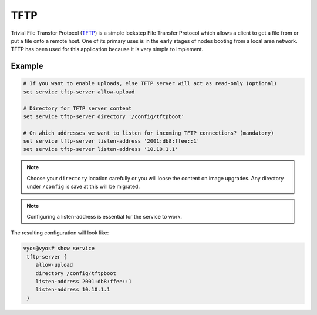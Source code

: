 .. _tftp-server:

TFTP
----

Trivial File Transfer Protocol (TFTP_) is a simple lockstep File Transfer
Protocol which allows a client to get a file from or put a file onto a remote
host. One of its primary uses is in the early stages of nodes booting from a
local area network. TFTP has been used for this application because it is very
simple to implement.

Example
^^^^^^^

.. code-block:: none

  # If you want to enable uploads, else TFTP server will act as read-only (optional)
  set service tftp-server allow-upload

  # Directory for TFTP server content
  set service tftp-server directory '/config/tftpboot'

  # On which addresses we want to listen for incoming TFTP connections? (mandatory)
  set service tftp-server listen-address '2001:db8:ffee::1'
  set service tftp-server listen-address '10.10.1.1'

.. note:: Choose your ``directory`` location carefully or you will loose the
   content on image upgrades. Any directory under ``/config`` is save at this
   will be migrated.

.. note:: Configuring a listen-address is essential for the service to work.

The resulting configuration will look like:

.. code-block:: none

  vyos@vyos# show service
   tftp-server {
      allow-upload
      directory /config/tftpboot
      listen-address 2001:db8:ffee::1
      listen-address 10.10.1.1
   }

